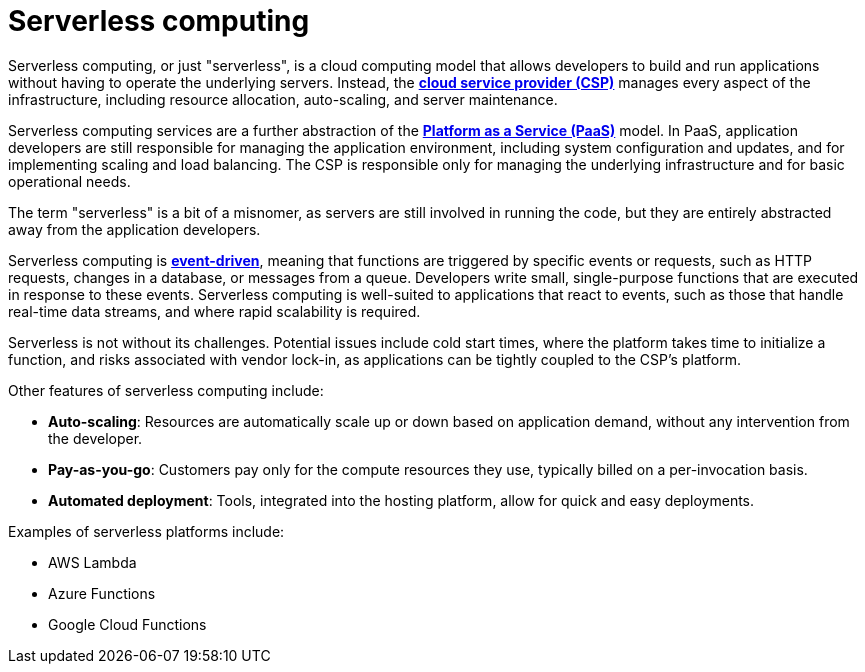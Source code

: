 = Serverless computing

// TODO: https://www.datadoghq.com/knowledge-center/serverless-architecture/
// TODO: https://blog.algomaster.io/p/2edeb23b-cfa5-4b24-845e-3f6f7a39d162

Serverless computing, or just "serverless", is a cloud computing model that allows developers to build and run applications without having to operate the underlying servers. Instead, the *link:./cloud-service-providers.adoc[cloud service provider (CSP)]* manages every aspect of the infrastructure, including resource allocation, auto-scaling, and server maintenance.

Serverless computing services are a further abstraction of the *link:./platform-as-a-service.adoc[Platform as a Service (PaaS)]* model. In PaaS, application developers are still responsible for managing the application environment, including system configuration and updates, and for implementing scaling and load balancing. The CSP is responsible only for managing the underlying infrastructure and for basic operational needs.

The term "serverless" is a bit of a misnomer, as servers are still involved in running the code, but they are entirely abstracted away from the application developers.

Serverless computing is *link:./event-driven-architecture.adoc[event-driven]*, meaning that functions are triggered by specific events or requests, such as HTTP requests, changes in a database, or messages from a queue. Developers write small, single-purpose functions that are executed in response to these events. Serverless computing is well-suited to applications that react to events, such as those that handle real-time data streams, and where rapid scalability is required.

// TODO: See also *[Function-as-a-Service]*.

Serverless is not without its challenges. Potential issues include cold start times, where the platform takes time to initialize a function, and risks associated with vendor lock-in, as applications can be tightly coupled to the CSP's platform.

Other features of serverless computing include:

* *Auto-scaling*: Resources are automatically scale up or down based on application demand, without any intervention from the developer.

* *Pay-as-you-go*: Customers pay only for the compute resources they use, typically billed on a per-invocation basis.

* *Automated deployment*: Tools, integrated into the hosting platform, allow for quick and easy deployments.

Examples of serverless platforms include:

* AWS Lambda
* Azure Functions
* Google Cloud Functions

// TODO: Serverless databases - https://aws.amazon.com/what-is/serverless-database/

